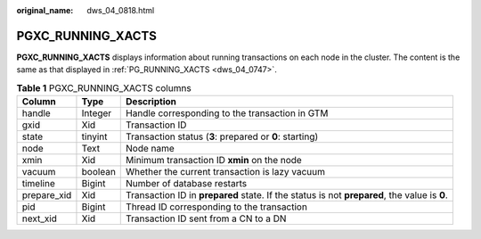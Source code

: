 :original_name: dws_04_0818.html

.. _dws_04_0818:

PGXC_RUNNING_XACTS
==================

**PGXC_RUNNING_XACTS** displays information about running transactions on each node in the cluster. The content is the same as that displayed in :ref:`PG_RUNNING_XACTS <dws_04_0747>`.

.. table:: **Table 1** PGXC_RUNNING_XACTS columns

   +-------------+---------+----------------------------------------------------------------------------------------------+
   | Column      | Type    | Description                                                                                  |
   +=============+=========+==============================================================================================+
   | handle      | Integer | Handle corresponding to the transaction in GTM                                               |
   +-------------+---------+----------------------------------------------------------------------------------------------+
   | gxid        | Xid     | Transaction ID                                                                               |
   +-------------+---------+----------------------------------------------------------------------------------------------+
   | state       | tinyint | Transaction status (**3**: prepared or **0**: starting)                                      |
   +-------------+---------+----------------------------------------------------------------------------------------------+
   | node        | Text    | Node name                                                                                    |
   +-------------+---------+----------------------------------------------------------------------------------------------+
   | xmin        | Xid     | Minimum transaction ID **xmin** on the node                                                  |
   +-------------+---------+----------------------------------------------------------------------------------------------+
   | vacuum      | boolean | Whether the current transaction is lazy vacuum                                               |
   +-------------+---------+----------------------------------------------------------------------------------------------+
   | timeline    | Bigint  | Number of database restarts                                                                  |
   +-------------+---------+----------------------------------------------------------------------------------------------+
   | prepare_xid | Xid     | Transaction ID in **prepared** state. If the status is not **prepared**, the value is **0**. |
   +-------------+---------+----------------------------------------------------------------------------------------------+
   | pid         | Bigint  | Thread ID corresponding to the transaction                                                   |
   +-------------+---------+----------------------------------------------------------------------------------------------+
   | next_xid    | Xid     | Transaction ID sent from a CN to a DN                                                        |
   +-------------+---------+----------------------------------------------------------------------------------------------+
